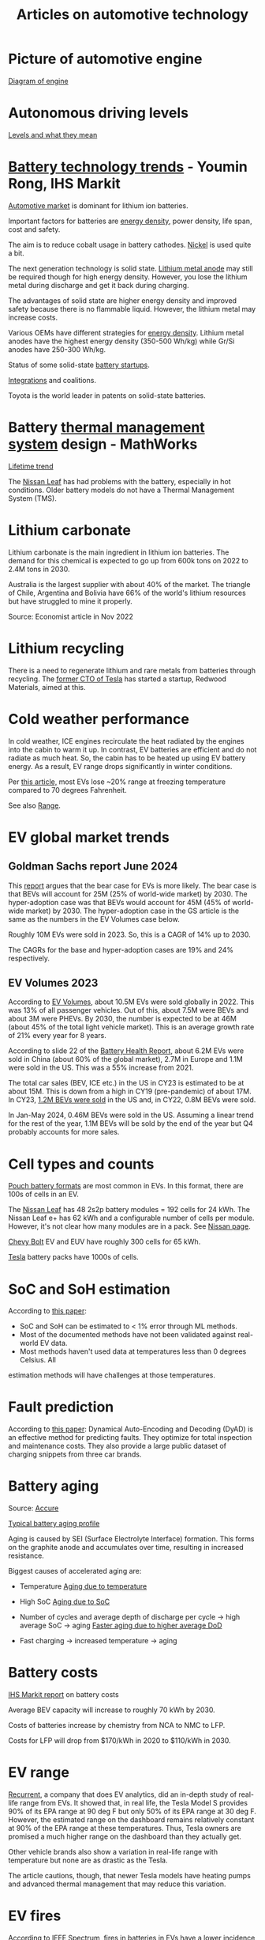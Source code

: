 #+Title: Articles on automotive technology
#+FILETAGS: :Learning:
#+STARTUP: content

* Picture of automotive engine

  [[file:Screenshot 2023-08-26 173914.jpg][Diagram of engine]]


* Autonomous driving levels

  [[file:Screenshot 2023-08-26 183025.jpg][Levels and what they mean]]


* [[https://ihsmarkit.com/topic/IEBAutoTech.html#video-9-container][Battery technology trends]] - Youmin Rong, IHS Markit

  [[file:research/Screenshot 2022-03-04 144459.jpg][Automotive market]] is dominant for lithium ion batteries.

  Important factors for batteries are [[file:research/Screenshot 2022-03-05 141417.jpg][energy density]], power density, life span, cost and
  safety.

  The aim is to reduce cobalt usage in battery cathodes. [[file:research/Screenshot 2022-03-05 141932.jpg][Nickel]] is used
  quite a bit.

  The next generation technology is solid state. [[file:research/Screenshot 2022-03-05 142245.jpg][Lithium metal anode]] may
  still be required though for high energy density. However, you lose
  the lithium metal during discharge and get it back during charging.

  The advantages of solid state are higher energy density and improved
  safety because there is no flammable liquid. However, the lithium metal may
  increase costs.

  Various OEMs have different strategies for [[file:research/Screenshot 2022-03-05 142658.jpg][energy density]]. Lithium
  metal anodes have the highest energy density (350-500 Wh/kg) while
  Gr/Si anodes have 250-300 Wh/kg.

  Status of some solid-state [[file:research/Screenshot 2022-03-05 143119.jpg][battery startups]].

  [[file:research/Screenshot 2022-03-05 143328.jpg][Integrations]] and coalitions.

  Toyota is the world leader in patents on solid-state batteries.


* Battery [[https://www.youtube.com/watch?v=s3HPdv9iD00][thermal management system]] design - MathWorks

  [[file:research/Screenshot 2022-03-05 171057.jpg][Lifetime trend]]

  The [[https://cleantechnica.com/2018/09/29/nissans-long-strange-trip-with-leaf-batteries/][Nissan Leaf]] has had problems with the battery, especially in hot
  conditions. Older battery models do not have a Thermal Management
  System (TMS).


* Lithium carbonate

  Lithium carbonate is the main ingredient in lithium ion
  batteries. The demand for this chemical is expected to go up from
  600k tons on 2022 to 2.4M tons in 2030.

  Australia is the largest supplier with about 40% of the market. The
  triangle of Chile, Argentina and Bolivia have 66% of the world's
  lithium resources but have struggled to mine it properly.

  Source: Economist article in Nov 2022


* Lithium recycling

  There is a need to regenerate lithium and rare metals from batteries
  through recycling. The [[https://youtu.be/xLr0GStrnwQ][former CTO of Tesla]] has started a startup,
  Redwood Materials, aimed at this.


* Cold weather performance

  In cold weather, ICE engines recirculate the heat radiated by the
  engines into the cabin to warm it up. In contrast, EV batteries are
  efficient and do not radiate as much heat. So, the cabin has to be
  heated up using EV battery energy. As a result, EV range drops
  significantly in winter conditions.

  Per [[https://electrek.co/2022/12/13/worried-about-winter-range-loss-see-how-over-a-dozen-evs-compare/][this article,]] most EVs lose ~20% range at freezing temperature
  compared to 70 degrees Fahrenheit.

  See also [[#EV_range][Range]].


* EV global market trends


** Goldman Sachs report June 2024

   [[file:Screenshot 2024-06-01 122638.png]]

   This [[https://www.goldmansachs.com/intelligence/pages/why-are-ev-sales-slowing.html][report]] argues that the bear case for EVs is more likely. The
   bear case is that BEVs will account for 25M (25% of world-wide
   market) by 2030. The hyper-adoption case was that BEVs would
   account for 45M (45% of world-wide market) by 2030. The
   hyper-adoption case in the GS article is the same as the numbers in
   the EV Volumes case below.

   Roughly 10M EVs were sold in 2023. So, this is a CAGR of 14% up to 2030.

   The CAGRs for the base and hyper-adoption cases are 19% and 24%
   respectively.


** EV Volumes 2023

   According to [[https://www.ev-volumes.com/country/total-world-plug-in-vehicle-volumes/][EV Volumes]], about 10.5M EVs were sold globally
   in 2022. This was 13% of all passenger vehicles. Out of this, about
   7.5M were BEVs and about 3M were PHEVs. By 2030, the
   number is expected to be at 46M (about 45% of the total light
   vehicle market). This is an average growth rate of 21% every year
   for 8 years.

   [[file:Screenshot 2023-04-23 171648.png]]

   [[file:Screenshot 2023-12-07 130520.png]]

   According to slide 22 of the [[https://drive.google.com/file/d/1PbKV4vZi1Ss7P7m10blSwGAeI1459bPc/view][Battery Health Report]], about 6.2M EVs were sold in
   China (about 60% of the global market), 2.7M in Europe and 1.1M were
   sold in the US. This was a 55% increase from 2021.

   The total car sales (BEV, ICE etc.) in the US in CY23 is estimated
   to be at about 15M. This is down from a high in CY19 (pre-pandemic)
   of about 17M. In CY23, [[https://www.coxautoinc.com/wp-content/uploads/2024/01/Q4-2023-Kelley-Blue-Book-Electric-Vehicle-Sales-Report.pdf][1.2M BEVs were sold]] in the US and, in CY22,
   0.8M BEVs were sold.

   In Jan-May 2024, 0.46M BEVs were sold in the US. Assuming a linear
   trend for the rest of the year, 1.1M BEVs will be sold by the end
   of the year but Q4 probably accounts for more sales.


* Cell types and counts

  [[https://www.laserax.com/blog/ev-battery-cell-types][Pouch battery formats]] are most common in EVs. In this format, there
  are 100s of cells in an EV.

  The [[file:c:/Users/dwarr/Documents/GitHub/private/Battery_management_systems/Notes.org][Nissan Leaf]] has 48 2s2p battery modules = 192 cells for 24
  kWh. The Nissan Leaf e+ has 62 kWh and a configurable number of
  cells per module. However, it's not clear how many modules are in a
  pack. See [[https://www.nissan-global.com/EN/INNOVATION/TECHNOLOGY/ARCHIVE/LI_ION_EV/#:~:text=In%20the%20second%20generation%20LEAF,as%20standard%2C%20increasing%20filling%20efficiency.][Nissan page]].

  [[https://media.chevrolet.com/media/us/en/chevrolet/2022-bolt-euv-bolt-ev.detail.html/content/Pages/news/us/en/2021/feb/0214-boltev-bolteuv-specifications.html][Chevy Bolt]] EV and EUV have roughly 300 cells for 65 kWh.

  [[https://electricvehiclesfaqs.com/how-many-batteries-are-in-a-tesla-electric-car/#:~:text=The%20Tesla%20Model%203%20standard,groups%20(bricks)%20of%2031.][Tesla]] battery packs have 1000s of cells.


* SoC and SoH estimation

  According to [[https://ieeexplore.ieee.org/document/9036949][this paper]]:
  - SoC and SoH can be estimated to < 1% error through ML methods.
  - Most of the documented methods have not been validated against real-world EV data.
  - Most methods haven't used data at temperatures less than 0 degrees Celsius. All
  estimation methods will have challenges at those temperatures.


* Fault prediction

  According to [[https://www.nature.com/articles/s41467-023-41226-5][this paper]]:
  Dynamical Auto-Encoding and Decoding (DyAD) is an effective method
  for predicting faults. They optimize for total inspection and
  maintenance costs. They also provide a large public dataset of
  charging snippets from three car brands.


* Battery aging

  Source: [[https://www.accure.net/battery-knowledge/blog-battery-aging][Accure]]

  [[file:Screenshot 2023-10-03 114415.png][Typical battery aging profile]]

  Aging is caused by SEI (Surface Electrolyte Interface)
  formation. This forms on the graphite anode and accumulates over
  time, resulting in increased resistance.

  Biggest causes of accelerated aging are:
  - Temperature
    [[file:Screenshot 2023-10-03 115732.png][Aging due to temperature]]

  - High SoC
    [[file:Screenshot 2023-10-03 120047.png][Aging due to SoC]]

  - Number of cycles and average depth of discharge per cycle -> high
    average SoC -> aging
    [[file:Screenshot 2023-10-03 120242.png][Faster aging due to higher average DoD]]

  - Fast charging -> increased temperature -> aging


* Battery costs

  [[https://drive.google.com/file/d/13eYJbFfhuhuLLr7BQ0xGqkOMnjDv42LM/view?usp=drivesdk][IHS Markit report]] on battery costs

  Average BEV capacity will increase to roughly 70 kWh by 2030.

  Costs of batteries increase by chemistry from NCA to NMC to LFP.

  Costs for LFP will drop from $170/kWh in 2020 to $110/kWh in 2030.


* EV range
  :PROPERTIES:
  :CUSTOM_ID: EV_range
  :END:

  [[https://www.recurrentauto.com/news/real-world-range-for-tesla][Recurrent]], a company that does EV analytics, did an in-depth study
  of real-life range from EVs. It showed that, in real life, the Tesla
  Model S provides 90% of its EPA range at 90 deg F but only 50% of
  its EPA range at 30 deg F. However, the estimated range on the
  dashboard remains relatively constant at 90% of the EPA range at
  these temperatures. Thus, Tesla owners are promised a much higher
  range on the dashboard than they actually get.

  Other vehicle brands also show a variation in real-life range with
  temperature but none are as drastic as the Tesla.

  The article cautions, though, that newer Tesla models have heating
  pumps and advanced thermal management that may reduce this
  variation.


* EV fires

  According to [[https://spectrum.ieee.org/lithium-ion-battery-fires][IEEE Spectrum]], fires in batteries in EVs have a lower incidence rate
  than fires in vehicles in general.


* EV charging

  A standard AC socket in the US (120 V, 15 A) can give about 1.8 kW of
  power. A level 2 charger (240 V, 30 A) can provide about 7.2 kW of
  power.

  DC fast chargers (Level 3) can provide up to 150 kW of power. For a
  70 kWh battery, that implies full charge in about 30 min. The same
  full charge would take 10 hours on a level 2 charger.

  An average US home consumes about 1 kW of power, so a DC fast
  charger is equivalent to about 150 homes at its peak charging. Even
  a level 2 charger is equivalent to about 7 US homes.

  US charging stations can be located using [[https://afdc.energy.gov/stations#/find/nearest?fuel=ELEC][this site]].

  As of Dec 1st, there were 12k DCFCs and 60k L2s in the US.


* Automotive Tier-1 suppliers

  [[https://www.autonews.com/live-blog/2023-top-auto-suppliers-giants-grow-new-era][In 2023]], Bosch was the largest Automotive Tier-1 with an annual
  revenue of $50B.

  [[file:Screenshot 2024-05-09 080435.png]]

